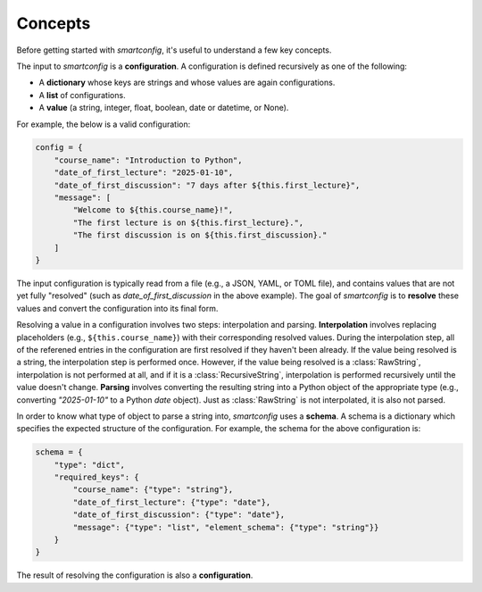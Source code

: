 Concepts
--------

Before getting started with `smartconfig`, it's useful to understand a few key concepts.

The input to `smartconfig` is a **configuration**. A configuration is defined
recursively as one of the following:

- A **dictionary** whose keys are strings and whose values are again configurations.
- A **list** of configurations.
- A **value** (a string, integer, float, boolean, date or datetime, or None).

For example, the below is a valid configuration:

.. code:: python

    config = {
        "course_name": "Introduction to Python",
        "date_of_first_lecture": "2025-01-10",
        "date_of_first_discussion": "7 days after ${this.first_lecture}",
        "message": [
            "Welcome to ${this.course_name}!",
            "The first lecture is on ${this.first_lecture}.",
            "The first discussion is on ${this.first_discussion}."
        ]
    }

The input configuration is typically read from a file (e.g., a JSON, YAML, or
TOML file), and contains values that are not yet fully "resolved" (such as
`date_of_first_discussion` in the above example). The goal of `smartconfig` is
to **resolve** these values and convert the configuration into its final form.

Resolving a value in a configuration involves two steps: interpolation and
parsing. **Interpolation** involves replacing placeholders (e.g.,
``${this.course_name}``) with their corresponding resolved values. During the
interpolation step, all of the referened entries in the configuration are
first resolved if they haven't been already. If the value being resolved is a
string, the interpolation step is performed once. However, if the value being
resolved is a :class:`RawString`, interpolation is not performed at all, and if
it is a :class:`RecursiveString`, interpolation is performed recursively until
the value doesn't change. **Parsing** involves converting the resulting string into
a Python object of the appropriate type (e.g., converting `"2025-01-10"` to a
Python `date` object). Just as :class:`RawString` is not interpolated, it is
also not parsed.

In order to know what type of object to parse a string into, `smartconfig` uses
a **schema**. A schema is a dictionary which specifies the expected structure
of the configuration. For example, the schema for the above configuration is:

.. code:: python

    schema = {
        "type": "dict",
        "required_keys": {
            "course_name": {"type": "string"},
            "date_of_first_lecture": {"type": "date"},
            "date_of_first_discussion": {"type": "date"},
            "message": {"type": "list", "element_schema": {"type": "string"}}
        }
    }

The result of resolving the configuration is also a **configuration**.
